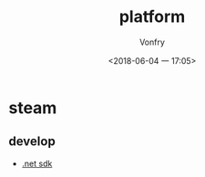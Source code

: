 #+TITLE: platform
#+AUTHOR: Vonfry
#+DATE: <2018-06-04 一 17:05>

* steam
** develop
   - [[https://github.com/rlabrecque/Steamworks.NET][.net sdk]]
